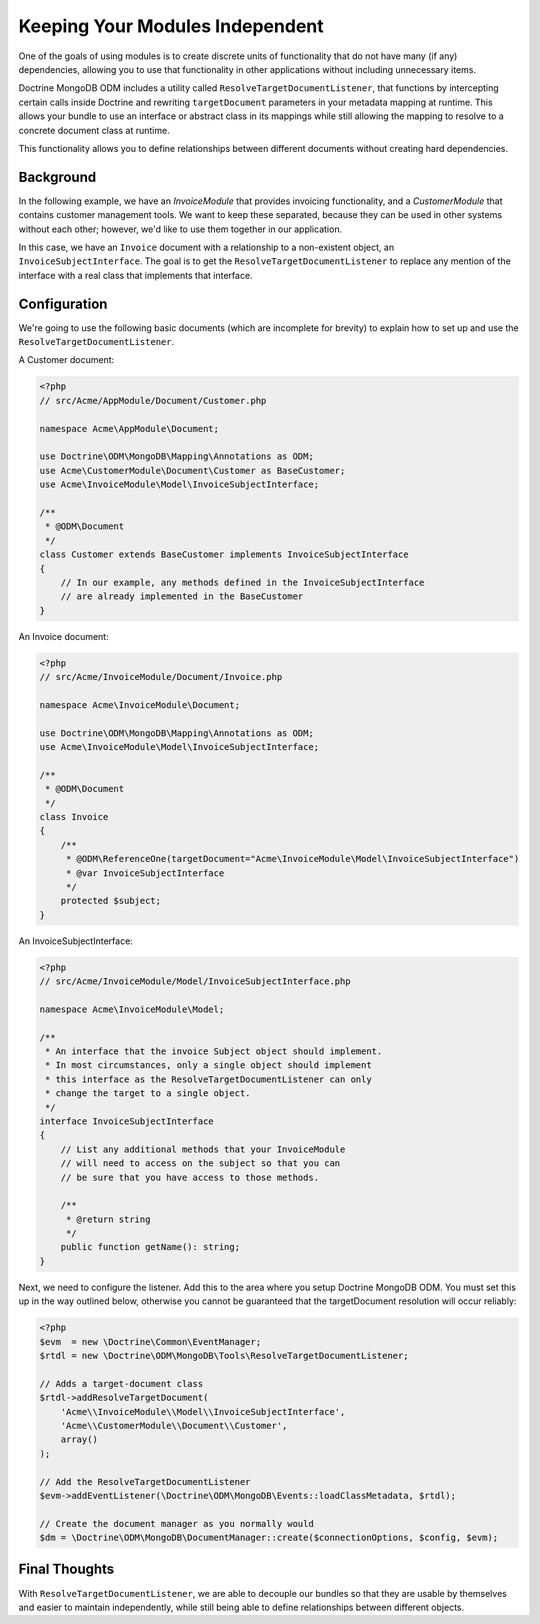 Keeping Your Modules Independent
================================

One of the goals of using modules is to create discrete units of functionality
that do not have many (if any) dependencies, allowing you to use that
functionality in other applications without including unnecessary items.

Doctrine MongoDB ODM includes a utility called
``ResolveTargetDocumentListener``, that functions by intercepting certain calls
inside Doctrine and rewriting ``targetDocument`` parameters in your metadata
mapping at runtime. This allows your bundle to use an interface or abstract
class in its mappings while still allowing the mapping to resolve to a concrete
document class at runtime.

This functionality allows you to define relationships between different
documents without creating hard dependencies.

Background
----------

In the following example, we have an `InvoiceModule` that provides invoicing
functionality, and a `CustomerModule` that contains customer management tools.
We want to keep these separated, because they can be used in other systems
without each other; however, we'd like to use them together in our application.

In this case, we have an ``Invoice`` document with a relationship to a
non-existent object, an ``InvoiceSubjectInterface``. The goal is to get
the ``ResolveTargetDocumentListener`` to replace any mention of the interface
with a real class that implements that interface.

Configuration
-------------

We're going to use the following basic documents (which are incomplete
for brevity) to explain how to set up and use the
``ResolveTargetDocumentListener``.

A Customer document:

.. code-block:: php

    <?php
    // src/Acme/AppModule/Document/Customer.php

    namespace Acme\AppModule\Document;

    use Doctrine\ODM\MongoDB\Mapping\Annotations as ODM;
    use Acme\CustomerModule\Document\Customer as BaseCustomer;
    use Acme\InvoiceModule\Model\InvoiceSubjectInterface;

    /**
     * @ODM\Document
     */
    class Customer extends BaseCustomer implements InvoiceSubjectInterface
    {
        // In our example, any methods defined in the InvoiceSubjectInterface
        // are already implemented in the BaseCustomer
    }

An Invoice document:

.. code-block:: php

    <?php
    // src/Acme/InvoiceModule/Document/Invoice.php

    namespace Acme\InvoiceModule\Document;

    use Doctrine\ODM\MongoDB\Mapping\Annotations as ODM;
    use Acme\InvoiceModule\Model\InvoiceSubjectInterface;

    /**
     * @ODM\Document
     */
    class Invoice
    {
        /**
         * @ODM\ReferenceOne(targetDocument="Acme\InvoiceModule\Model\InvoiceSubjectInterface")
         * @var InvoiceSubjectInterface
         */
        protected $subject;
    }

An InvoiceSubjectInterface:

.. code-block:: php

    <?php
    // src/Acme/InvoiceModule/Model/InvoiceSubjectInterface.php

    namespace Acme\InvoiceModule\Model;

    /**
     * An interface that the invoice Subject object should implement.
     * In most circumstances, only a single object should implement
     * this interface as the ResolveTargetDocumentListener can only
     * change the target to a single object.
     */
    interface InvoiceSubjectInterface
    {
        // List any additional methods that your InvoiceModule
        // will need to access on the subject so that you can
        // be sure that you have access to those methods.

        /**
         * @return string
         */
        public function getName(): string;
    }

Next, we need to configure the listener. Add this to the area where you setup
Doctrine MongoDB ODM. You must set this up in the way outlined below, otherwise
you cannot be guaranteed that the targetDocument resolution will occur reliably:

.. code-block:: php

    <?php
    $evm  = new \Doctrine\Common\EventManager;
    $rtdl = new \Doctrine\ODM\MongoDB\Tools\ResolveTargetDocumentListener;

    // Adds a target-document class
    $rtdl->addResolveTargetDocument(
        'Acme\\InvoiceModule\\Model\\InvoiceSubjectInterface',
        'Acme\\CustomerModule\\Document\\Customer',
        array()
    );

    // Add the ResolveTargetDocumentListener
    $evm->addEventListener(\Doctrine\ODM\MongoDB\Events::loadClassMetadata, $rtdl);

    // Create the document manager as you normally would
    $dm = \Doctrine\ODM\MongoDB\DocumentManager::create($connectionOptions, $config, $evm);

Final Thoughts
--------------

With ``ResolveTargetDocumentListener``, we are able to decouple our bundles so
that they are usable by themselves and easier to maintain independently, while
still being able to define relationships between different objects.
